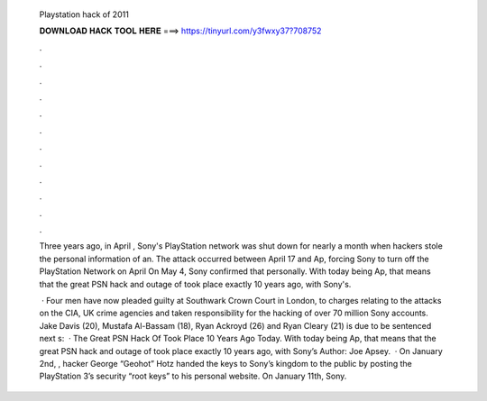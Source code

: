   Playstation hack of 2011
  
  
  
  𝐃𝐎𝐖𝐍𝐋𝐎𝐀𝐃 𝐇𝐀𝐂𝐊 𝐓𝐎𝐎𝐋 𝐇𝐄𝐑𝐄 ===> https://tinyurl.com/y3fwxy37?708752
  
  
  
  .
  
  
  
  .
  
  
  
  .
  
  
  
  .
  
  
  
  .
  
  
  
  .
  
  
  
  .
  
  
  
  .
  
  
  
  .
  
  
  
  .
  
  
  
  .
  
  
  
  .
  
  Three years ago, in April , Sony's PlayStation network was shut down for nearly a month when hackers stole the personal information of an. The attack occurred between April 17 and Ap, forcing Sony to turn off the PlayStation Network on April On May 4, Sony confirmed that personally. With today being Ap, that means that the great PSN hack and outage of took place exactly 10 years ago, with Sony's.
  
   · Four men have now pleaded guilty at Southwark Crown Court in London, to charges relating to the attacks on the CIA, UK crime agencies and taken responsibility for the hacking of over 70 million Sony accounts. Jake Davis (20), Mustafa Al-Bassam (18), Ryan Ackroyd (26) and Ryan Cleary (21) is due to be sentenced next s:   · The Great PSN Hack Of Took Place 10 Years Ago Today. With today being Ap, that means that the great PSN hack and outage of took place exactly 10 years ago, with Sony’s Author: Joe Apsey.  · On January 2nd, , hacker George “Geohot” Hotz handed the keys to Sony’s kingdom to the public by posting the PlayStation 3’s security “root keys” to his personal website. On January 11th, Sony.
